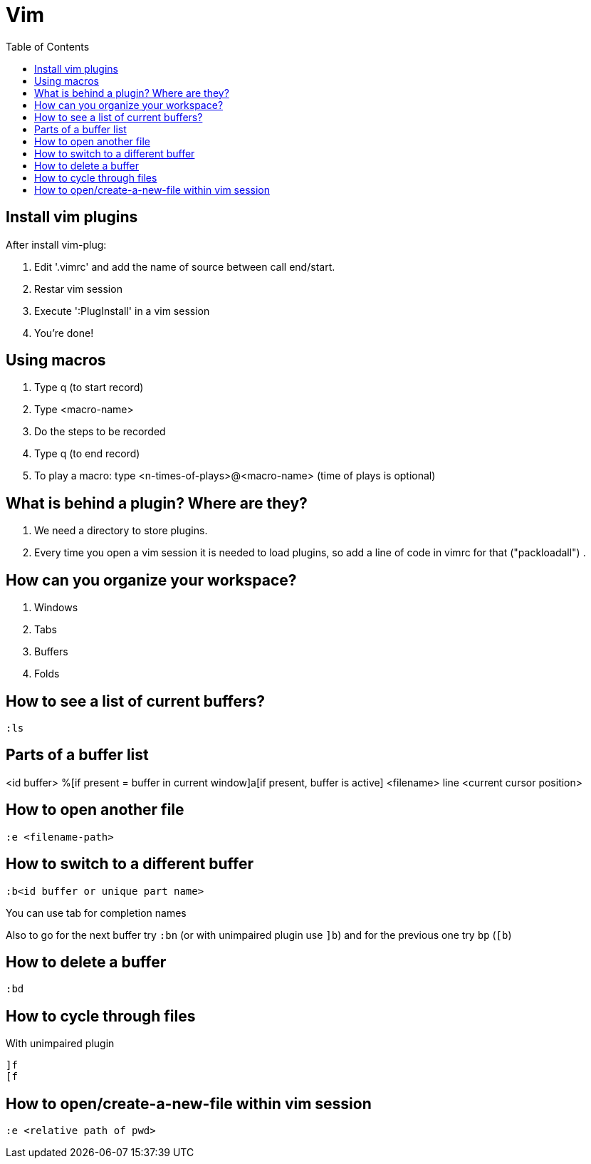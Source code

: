 = Vim
:toc:

== Install vim plugins

After install vim-plug:

. Edit '.vimrc' and add the name of source between call end/start.
. Restar vim session
. Execute ':PlugInstall' in a vim session
. You're done!

== Using macros

. Type q (to start record)
. Type <macro-name>
. Do the steps to be recorded
. Type q (to end record)
. To play a macro: type <n-times-of-plays>@<macro-name> (time of plays is optional)

== What is behind a plugin? Where are they?

. We need a directory to store plugins.
. Every time you open a vim session it is needed to load plugins, so add a line of code in vimrc for that ("packloadall")
. 

== How can you organize your workspace?

. Windows
. Tabs
. Buffers
. Folds

== How to see a list of current buffers?

 :ls

== Parts of a buffer list

<id buffer> %[if present = buffer in current window]a[if present, buffer is active] <filename> line <current cursor position>

== How to open another file

 :e <filename-path>

== How to switch to a different buffer

 :b<id buffer or unique part name>

You can use tab for completion names

Also to go for the next buffer try `+:bn+` (or with unimpaired plugin use `+]b+`) and for the previous one try `+bp+` (`+[b+`)

== How to delete a buffer

 :bd

== How to cycle through files

With unimpaired plugin

 ]f
 [f

== How to open/create-a-new-file within vim session

 :e <relative path of pwd>
